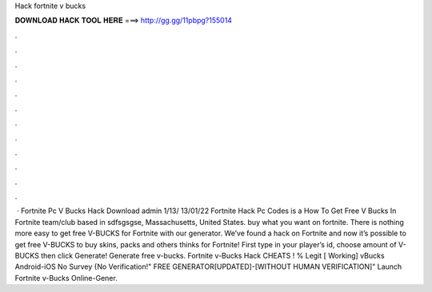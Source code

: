 Hack fortnite v bucks

𝐃𝐎𝐖𝐍𝐋𝐎𝐀𝐃 𝐇𝐀𝐂𝐊 𝐓𝐎𝐎𝐋 𝐇𝐄𝐑𝐄 ===> http://gg.gg/11pbpg?155014

.

.

.

.

.

.

.

.

.

.

.

.

 · Fortnite Pc V Bucks Hack Download admin 1/13/ 13/01/22 Fortnite Hack Pc Codes is a How To Get Free V Bucks In Fortnite team/club based in sdfsgsgse, Massachusetts, United States. buy what you want on fortnite. There is nothing more easy to get free V-BUCKS for Fortnite with our generator. We’ve found a hack on Fortnite and now it’s possible to get free V-BUCKS to buy skins, packs and others thinks for Fortnite! First type in your player’s id, choose amount of V-BUCKS then click Generate! Generate free v-bucks. Fortnite v-Bucks Hack CHEATS ! % Legit [ Working] vBucks Android-iOS No Survey {No Verification!" FREE GENERATOR[UPDATED]-[WITHOUT HUMAN VERIFICATION]" Launch Fortnite v-Bucks Online-Gener.